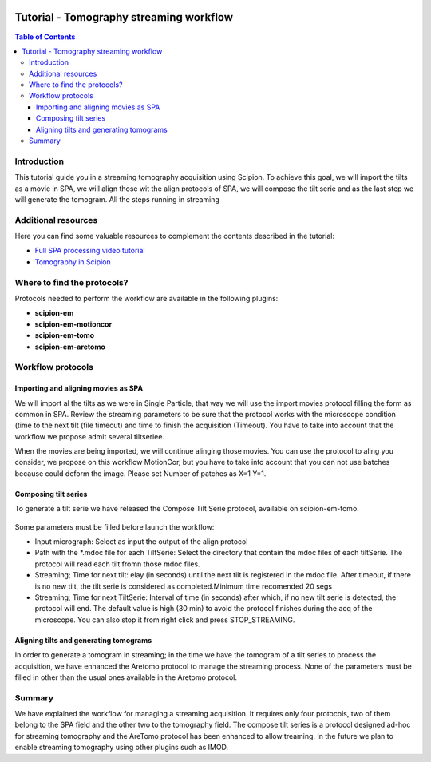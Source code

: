 .. figure:: /docs/images/scipion_logo.gif
   :width: 250
   :alt: scipion logo

.. _tomostreaming:

==================================================================================
Tutorial - Tomography streaming workflow
==================================================================================

.. contents:: Table of Contents

Introduction
============

This tutorial guide you in a streaming tomography acquisition using Scipion.
To achieve this goal, we will import the tilts as a movie in SPA, we will align
those wit the align protocols of SPA, we will compose the tilt serie and as the
last step we will generate the tomogram. All the steps running in streaming

Additional resources
====================

Here you can find some valuable resources to complement the contents described in the tutorial:

* `Full SPA processing video tutorial <https://scipion-em.github.io/docs/release-3.0.0/docs/user/single-particle-tutorials.html#full-spa-processing-video-tutorial>`_
* `Tomography in Scipion <https://scipion-em.github.io/docs/release-3.0.0/docs/user/tutorials/tomo/tomography-intro.html#tomography-intro>`_

Where to find the protocols?
============================

Protocols needed to perform the workflow are available in the following plugins:

* **scipion-em**
* **scipion-em-motioncor**
* **scipion-em-tomo**
* **scipion-em-aretomo**

Workflow protocols
==================

Importing and aligning movies as SPA
------------------------------------
We will import al the tilts as we were in Single Particle, that way we will use
the import movies protocol filling the form as common in SPA. Review the streaming
parameters to be sure that the protocol works with the microscope condition (time
to the next tilt (file timeout) and time to finish the acquisition (Timeout).
You have to take into account that the workflow we propose admit several tiltseriee.

When the movies are being imported, we will continue alinging those movies. You
can use the protocol to aling you consider, we propose on this workflow MotionCor,
but you have to take into account that you can not use batches because could deform the image.
Please set Number of patches as X=1 Y=1.

Composing tilt series
---------------------
To generate a tilt serie we have released the Compose Tilt Serie protocol, available
on scipion-em-tomo.

.. figure:: /docs/user/tutorials/tomo/Tomo_streaming/tomoStreamingCompose1.png
   :align: center
   :width: 600
   :alt: ComposeTiltSerie

Some parameters must be filled before launch the workflow:

* Input micrograph: Select as input the output of the align protocol
* Path with the *.mdoc file for each TiltSerie: Select the directory that contain the mdoc files of each tiltSerie. The protocol will read each tilt fromn those mdoc files.
* Streaming; Time for next tilt: elay (in seconds) until the next tilt is registered in the mdoc file. After timeout, if there is no new tilt, the tilt serie is considered as completed.Minimum time recomended 20 segs
* Streaming; Time for next TiltSerie: Interval of time (in seconds) after which, if no new tilt serie is detected, the protocol will end. The default value is high (30 min) to avoid the protocol finishes during the acq of the microscope. You can also stop it from right click and press STOP_STREAMING.

.. figure:: /docs/user/tutorials/tomo/Tomo_streaming/tomoStreamingCompose2.png
   :align: center
   :width: 600
   :alt: ComposeTiltSerie Srtreaming

Aligning tilts and generating tomograms
---------------------------------------
In order to generate a tomogram in streaming; in the time we have the tomogram
of a tilt series to process the acquisition, we have enhanced the Aretomo protocol
to manage the streaming process.
None of the parameters must be filled in other than the usual ones available in the Aretomo protocol.


Summary
=======
We have explained the workflow for managing a streaming acquisition. It requires only four protocols,
two of them belong to the SPA field and the other two to the tomography field.
The compose tilt series is a protocol designed ad-hoc for streaming tomography
and the AreTomo protocol has been enhanced to allow treaming.
In the future we plan to enable streaming tomography using other plugins such as IMOD.